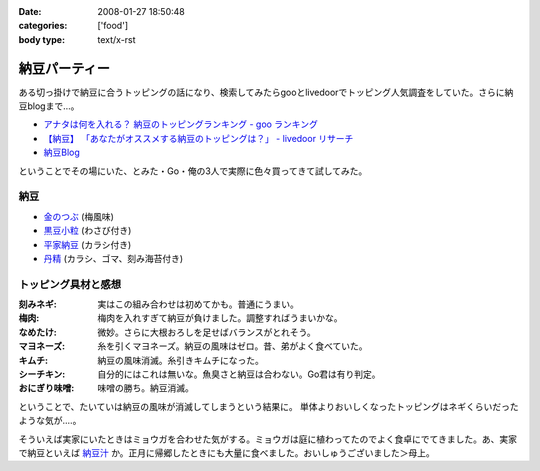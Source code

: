 :date: 2008-01-27 18:50:48
:categories: ['food']
:body type: text/x-rst

==============
納豆パーティー
==============

ある切っ掛けで納豆に合うトッピングの話になり、検索してみたらgooとlivedoorでトッピング人気調査をしていた。さらに納豆blogまで...。

- `アナタは何を入れる？ 納豆のトッピングランキング - goo ランキング`_
- `【納豆】 「あなたがオススメする納豆のトッピングは？」 - livedoor リサーチ`_
- `納豆Blog`_

ということでその場にいた、とみた・Go・俺の3人で実際に色々買ってきて試してみた。

納豆
-----

- `金のつぶ`_ (梅風味)
- `黒豆小粒`_ (わさび付き)
- `平家納豆`_ (カラシ付き)
- `丹精`_ (カラシ、ゴマ、刻み海苔付き)

トッピング具材と感想
------------------

:刻みネギ: 実はこの組み合わせは初めてかも。普通にうまい。
:梅肉: 梅肉を入れすぎて納豆が負けました。調整すればうまいかな。
:なめたけ: 微妙。さらに大根おろしを足せばバランスがとれそう。
:マヨネーズ: 糸を引くマヨネーズ。納豆の風味はゼロ。昔、弟がよく食べていた。
:キムチ: 納豆の風味消滅。糸引きキムチになった。
:シーチキン: 自分的にはこれは無いな。魚臭さと納豆は合わない。Go君は有り判定。
:おにぎり味噌: 味噌の勝ち。納豆消滅。

ということで、たいていは納豆の風味が消滅してしまうという結果に。
単体よりおいしくなったトッピングはネギくらいだったような気が‥‥。

そういえば実家にいたときはミョウガを合わせた気がする。ミョウガは庭に植わってたのでよく食卓にでてきました。あ、実家で納豆といえば `納豆汁`_ か。正月に帰郷したときにも大量に食べました。おいしゅうございました＞母上。


.. _`アナタは何を入れる？ 納豆のトッピングランキング - goo ランキング`: http://ranking.goo.ne.jp/ranking/013/natto_topping/
.. _`【納豆】 「あなたがオススメする納豆のトッピングは？」 - livedoor リサーチ`: http://research.livedoor.com/QuestionnaireTotal2.cgi?research_cd=czyqqrsltj5585053315
.. _`納豆Blog`: http://blog.goo.ne.jp/gawa_chi

.. _`金のつぶ`: http://www.mizkan.co.jp/chilled/shohinshokai/06_kurosu.html
.. _`黒豆小粒`: http://www.adumas.co.jp/info/kotubu.htm
.. _`平家納豆`: http://www.koishiya.co.jp/lineup/heike.html
.. _`丹精`: http://www.kume-natto.com/showcase/tansei.htm

.. _`納豆汁`: http://ja.wikipedia.org/wiki/%E7%B4%8D%E8%B1%86%E6%B1%81


.. :extend type: text/html
.. :extend:
